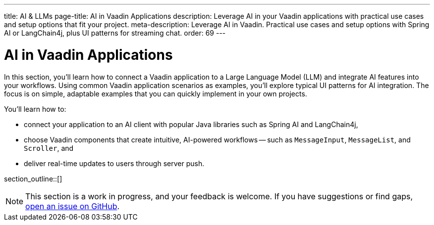 ---
title: AI & LLMs
page-title: AI in Vaadin Applications
description: Leverage AI in your Vaadin applications with practical use cases and setup options that fit your project.
meta-description: Leverage AI in Vaadin. Practical use cases and setup options with Spring AI or LangChain4j, plus UI patterns for streaming chat.
order: 69
---


= AI in Vaadin Applications

In this section, you'll learn how to connect a Vaadin application to a Large Language Model (LLM) and integrate AI features into your workflows. Using common Vaadin application scenarios as examples, you'll explore typical UI patterns for AI integration. The focus is on simple, adaptable examples that you can quickly implement in your own projects.

You'll learn how to:

* connect your application to an AI client with popular Java libraries such as Spring AI and LangChain4j,
* choose Vaadin components that create intuitive, AI-powered workflows -- such as `MessageInput`, `MessageList`, and `Scroller`, and
* deliver real-time updates to users through server push.

section_outline::[]

[NOTE]
This section is a work in progress, and your feedback is welcome. If you have suggestions or find gaps, https://github.com/vaadin/docs[open an issue on GitHub].